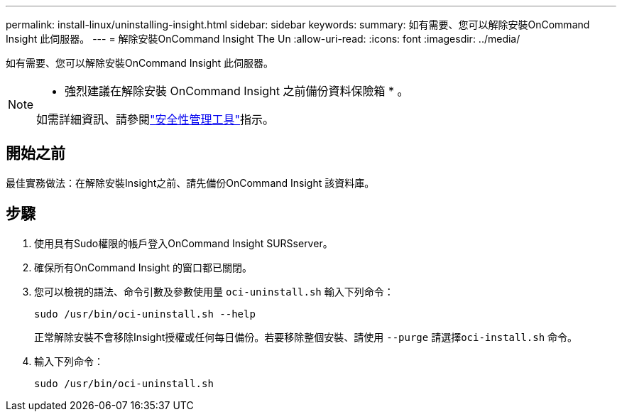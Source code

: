 ---
permalink: install-linux/uninstalling-insight.html 
sidebar: sidebar 
keywords:  
summary: 如有需要、您可以解除安裝OnCommand Insight 此伺服器。 
---
= 解除安裝OnCommand Insight The Un
:allow-uri-read: 
:icons: font
:imagesdir: ../media/


[role="lead"]
如有需要、您可以解除安裝OnCommand Insight 此伺服器。

[NOTE]
====
* 強烈建議在解除安裝 OnCommand Insight 之前備份資料保險箱 * 。

如需詳細資訊、請參閱link:../config-admin\/security-management.html["安全性管理工具"]指示。

====


== 開始之前

最佳實務做法：在解除安裝Insight之前、請先備份OnCommand Insight 該資料庫。



== 步驟

. 使用具有Sudo權限的帳戶登入OnCommand Insight SURSserver。
. 確保所有OnCommand Insight 的窗口都已關閉。
. 您可以檢視的語法、命令引數及參數使用量 `oci-uninstall.sh` 輸入下列命令：
+
`sudo /usr/bin/oci-uninstall.sh --help`

+
正常解除安裝不會移除Insight授權或任何每日備份。若要移除整個安裝、請使用 `--purge` 請選擇``oci-install.sh`` 命令。

. 輸入下列命令：
+
`sudo /usr/bin/oci-uninstall.sh`


